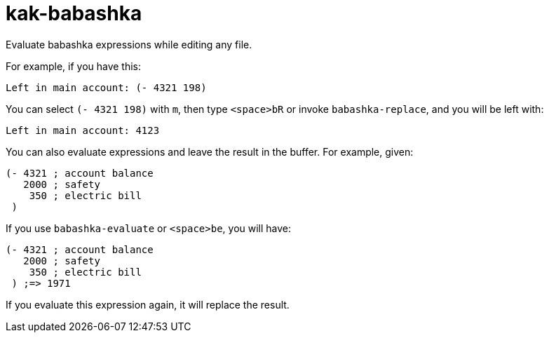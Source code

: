 kak-babashka
============

Evaluate babashka expressions while editing any file.

For example, if you have this:

```
Left in main account: (- 4321 198)
```

You can select `(- 4321 198)` with `m`, then type `<space>bR` or invoke `babashka-replace`, and you will be left with:

```
Left in main account: 4123
```

You can also evaluate expressions and leave the result in the buffer.  For example, given:

```
(- 4321 ; account balance
   2000 ; safety
    350 ; electric bill
 )
```

If you use `babashka-evaluate` or `<space>be`, you will have:

```
(- 4321 ; account balance
   2000 ; safety
    350 ; electric bill
 ) ;=> 1971
```

If you evaluate this expression again, it will replace the result.
